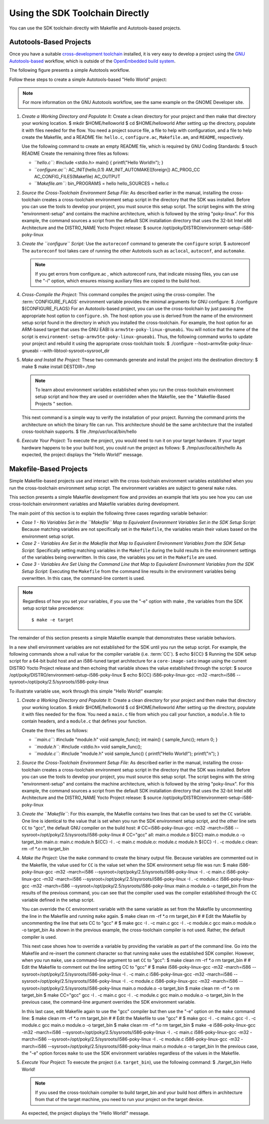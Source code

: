 .. SPDX-License-Identifier: CC-BY-2.0-UK

********************************
Using the SDK Toolchain Directly
********************************

You can use the SDK toolchain directly with Makefile and Autotools-based
projects.

Autotools-Based Projects
========================

Once you have a suitable `cross-development
toolchain <&YOCTO_DOCS_REF_URL;#cross-development-toolchain>`__
installed, it is very easy to develop a project using the `GNU
Autotools-based <https://en.wikipedia.org/wiki/GNU_Build_System>`__
workflow, which is outside of the `OpenEmbedded build
system <&YOCTO_DOCS_REF_URL;#build-system-term>`__.

The following figure presents a simple Autotools workflow.

Follow these steps to create a simple Autotools-based "Hello World"
project:

.. note::

   For more information on the GNU Autotools workflow, see the same
   example on the
   GNOME Developer
   site.

1. *Create a Working Directory and Populate It:* Create a clean
   directory for your project and then make that directory your working
   location. $ mkdir $HOME/helloworld $ cd $HOME/helloworld After
   setting up the directory, populate it with files needed for the flow.
   You need a project source file, a file to help with configuration,
   and a file to help create the Makefile, and a README file:
   ``hello.c``, ``configure.ac``, ``Makefile.am``, and ``README``,
   respectively.

   Use the following command to create an empty README file, which is
   required by GNU Coding Standards: $ touch README Create the remaining
   three files as follows:

   -  *``hello.c``:* #include <stdio.h> main() { printf("Hello
      World!\n"); }

   -  *``configure.ac``:* AC_INIT(hello,0.1) AM_INIT_AUTOMAKE([foreign])
      AC_PROG_CC AC_CONFIG_FILES(Makefile) AC_OUTPUT

   -  *``Makefile.am``:* bin_PROGRAMS = hello hello_SOURCES = hello.c

2. *Source the Cross-Toolchain Environment Setup File:* As described
   earlier in the manual, installing the cross-toolchain creates a
   cross-toolchain environment setup script in the directory that the
   SDK was installed. Before you can use the tools to develop your
   project, you must source this setup script. The script begins with
   the string "environment-setup" and contains the machine architecture,
   which is followed by the string "poky-linux". For this example, the
   command sources a script from the default SDK installation directory
   that uses the 32-bit Intel x86 Architecture and the DISTRO_NAME Yocto
   Project release: $ source
   /opt/poky/DISTRO/environment-setup-i586-poky-linux

3. *Create the ``configure`` Script:* Use the ``autoreconf`` command to
   generate the ``configure`` script. $ autoreconf The ``autoreconf``
   tool takes care of running the other Autotools such as ``aclocal``,
   ``autoconf``, and ``automake``.

   .. note::

      If you get errors from
      configure.ac
      , which
      autoreconf
      runs, that indicate missing files, you can use the "-i" option,
      which ensures missing auxiliary files are copied to the build
      host.

4. *Cross-Compile the Project:* This command compiles the project using
   the cross-compiler. The
   :term:`CONFIGURE_FLAGS`
   environment variable provides the minimal arguments for GNU
   configure: $ ./configure ${CONFIGURE_FLAGS} For an Autotools-based
   project, you can use the cross-toolchain by just passing the
   appropriate host option to ``configure.sh``. The host option you use
   is derived from the name of the environment setup script found in the
   directory in which you installed the cross-toolchain. For example,
   the host option for an ARM-based target that uses the GNU EABI is
   ``armv5te-poky-linux-gnueabi``. You will notice that the name of the
   script is ``environment-setup-armv5te-poky-linux-gnueabi``. Thus, the
   following command works to update your project and rebuild it using
   the appropriate cross-toolchain tools: $ ./configure
   --host=armv5te-poky-linux-gnueabi --with-libtool-sysroot=sysroot_dir

5. *Make and Install the Project:* These two commands generate and
   install the project into the destination directory: $ make $ make
   install DESTDIR=./tmp

   .. note::

      To learn about environment variables established when you run the
      cross-toolchain environment setup script and how they are used or
      overridden when the Makefile, see the "
      Makefile-Based Projects
      " section.

   This next command is a simple way to verify the installation of your
   project. Running the command prints the architecture on which the
   binary file can run. This architecture should be the same
   architecture that the installed cross-toolchain supports. $ file
   ./tmp/usr/local/bin/hello

6. *Execute Your Project:* To execute the project, you would need to run
   it on your target hardware. If your target hardware happens to be
   your build host, you could run the project as follows: $
   ./tmp/usr/local/bin/hello As expected, the project displays the
   "Hello World!" message.

Makefile-Based Projects
=======================

Simple Makefile-based projects use and interact with the cross-toolchain
environment variables established when you run the cross-toolchain
environment setup script. The environment variables are subject to
general ``make`` rules.

This section presents a simple Makefile development flow and provides an
example that lets you see how you can use cross-toolchain environment
variables and Makefile variables during development.

The main point of this section is to explain the following three cases
regarding variable behavior:

-  *Case 1 - No Variables Set in the ``Makefile`` Map to Equivalent
   Environment Variables Set in the SDK Setup Script:* Because matching
   variables are not specifically set in the ``Makefile``, the variables
   retain their values based on the environment setup script.

-  *Case 2 - Variables Are Set in the Makefile that Map to Equivalent
   Environment Variables from the SDK Setup Script:* Specifically
   setting matching variables in the ``Makefile`` during the build
   results in the environment settings of the variables being
   overwritten. In this case, the variables you set in the ``Makefile``
   are used.

-  *Case 3 - Variables Are Set Using the Command Line that Map to
   Equivalent Environment Variables from the SDK Setup Script:*
   Executing the ``Makefile`` from the command line results in the
   environment variables being overwritten. In this case, the
   command-line content is used.

.. note::

   Regardless of how you set your variables, if you use the "-e" option
   with
   make
   , the variables from the SDK setup script take precedence:
   ::

           $ make -e target
                      

The remainder of this section presents a simple Makefile example that
demonstrates these variable behaviors.

In a new shell environment variables are not established for the SDK
until you run the setup script. For example, the following commands show
a null value for the compiler variable (i.e.
:term:`CC`). $ echo ${CC} $ Running the
SDK setup script for a 64-bit build host and an i586-tuned target
architecture for a ``core-image-sato`` image using the current DISTRO
Yocto Project release and then echoing that variable shows the value
established through the script: $ source
/opt/poky/DISTRO/environment-setup-i586-poky-linux $ echo ${CC}
i586-poky-linux-gcc -m32 -march=i586
--sysroot=/opt/poky/2.5/sysroots/i586-poky-linux

To illustrate variable use, work through this simple "Hello World!"
example:

1. *Create a Working Directory and Populate It:* Create a clean
   directory for your project and then make that directory your working
   location. $ mkdir $HOME/helloworld $ cd $HOME/helloworld After
   setting up the directory, populate it with files needed for the flow.
   You need a ``main.c`` file from which you call your function, a
   ``module.h`` file to contain headers, and a ``module.c`` that defines
   your function.

   Create the three files as follows:

   -  *``main.c``:* #include "module.h" void sample_func(); int main() {
      sample_func(); return 0; }

   -  *``module.h``:* #include <stdio.h> void sample_func();

   -  *``module.c``:* #include "module.h" void sample_func() {
      printf("Hello World!"); printf("\n"); }

2. *Source the Cross-Toolchain Environment Setup File:* As described
   earlier in the manual, installing the cross-toolchain creates a
   cross-toolchain environment setup script in the directory that the
   SDK was installed. Before you can use the tools to develop your
   project, you must source this setup script. The script begins with
   the string "environment-setup" and contains the machine architecture,
   which is followed by the string "poky-linux". For this example, the
   command sources a script from the default SDK installation directory
   that uses the 32-bit Intel x86 Architecture and the DISTRO_NAME Yocto
   Project release: $ source
   /opt/poky/DISTRO/environment-setup-i586-poky-linux

3. *Create the ``Makefile``:* For this example, the Makefile contains
   two lines that can be used to set the ``CC`` variable. One line is
   identical to the value that is set when you run the SDK environment
   setup script, and the other line sets ``CC`` to "gcc", the default
   GNU compiler on the build host: # CC=i586-poky-linux-gcc -m32
   -march=i586 --sysroot=/opt/poky/2.5/sysroots/i586-poky-linux #
   CC="gcc" all: main.o module.o ${CC} main.o module.o -o target_bin
   main.o: main.c module.h ${CC} -I . -c main.c module.o: module.c
   module.h ${CC} -I . -c module.c clean: rm -rf \*.o rm target_bin

4. *Make the Project:* Use the ``make`` command to create the binary
   output file. Because variables are commented out in the Makefile, the
   value used for ``CC`` is the value set when the SDK environment setup
   file was run: $ make i586-poky-linux-gcc -m32 -march=i586
   --sysroot=/opt/poky/2.5/sysroots/i586-poky-linux -I . -c main.c
   i586-poky-linux-gcc -m32 -march=i586
   --sysroot=/opt/poky/2.5/sysroots/i586-poky-linux -I . -c module.c
   i586-poky-linux-gcc -m32 -march=i586
   --sysroot=/opt/poky/2.5/sysroots/i586-poky-linux main.o module.o -o
   target_bin From the results of the previous command, you can see that
   the compiler used was the compiler established through the ``CC``
   variable defined in the setup script.

   You can override the ``CC`` environment variable with the same
   variable as set from the Makefile by uncommenting the line in the
   Makefile and running ``make`` again. $ make clean rm -rf \*.o rm
   target_bin # # Edit the Makefile by uncommenting the line that sets
   CC to "gcc" # $ make gcc -I . -c main.c gcc -I . -c module.c gcc
   main.o module.o -o target_bin As shown in the previous example, the
   cross-toolchain compiler is not used. Rather, the default compiler is
   used.

   This next case shows how to override a variable by providing the
   variable as part of the command line. Go into the Makefile and
   re-insert the comment character so that running ``make`` uses the
   established SDK compiler. However, when you run ``make``, use a
   command-line argument to set ``CC`` to "gcc": $ make clean rm -rf
   \*.o rm target_bin # # Edit the Makefile to comment out the line
   setting CC to "gcc" # $ make i586-poky-linux-gcc -m32 -march=i586
   --sysroot=/opt/poky/2.5/sysroots/i586-poky-linux -I . -c main.c
   i586-poky-linux-gcc -m32 -march=i586
   --sysroot=/opt/poky/2.5/sysroots/i586-poky-linux -I . -c module.c
   i586-poky-linux-gcc -m32 -march=i586
   --sysroot=/opt/poky/2.5/sysroots/i586-poky-linux main.o module.o -o
   target_bin $ make clean rm -rf \*.o rm target_bin $ make CC="gcc" gcc
   -I . -c main.c gcc -I . -c module.c gcc main.o module.o -o target_bin
   In the previous case, the command-line argument overrides the SDK
   environment variable.

   In this last case, edit Makefile again to use the "gcc" compiler but
   then use the "-e" option on the ``make`` command line: $ make clean
   rm -rf \*.o rm target_bin # # Edit the Makefile to use "gcc" # $ make
   gcc -I . -c main.c gcc -I . -c module.c gcc main.o module.o -o
   target_bin $ make clean rm -rf \*.o rm target_bin $ make -e
   i586-poky-linux-gcc -m32 -march=i586
   --sysroot=/opt/poky/2.5/sysroots/i586-poky-linux -I . -c main.c
   i586-poky-linux-gcc -m32 -march=i586
   --sysroot=/opt/poky/2.5/sysroots/i586-poky-linux -I . -c module.c
   i586-poky-linux-gcc -m32 -march=i586
   --sysroot=/opt/poky/2.5/sysroots/i586-poky-linux main.o module.o -o
   target_bin In the previous case, the "-e" option forces ``make`` to
   use the SDK environment variables regardless of the values in the
   Makefile.

5. *Execute Your Project:* To execute the project (i.e. ``target_bin``),
   use the following command: $ ./target_bin Hello World!

   .. note::

      If you used the cross-toolchain compiler to build
      target_bin
      and your build host differs in architecture from that of the
      target machine, you need to run your project on the target device.

   As expected, the project displays the "Hello World!" message.
